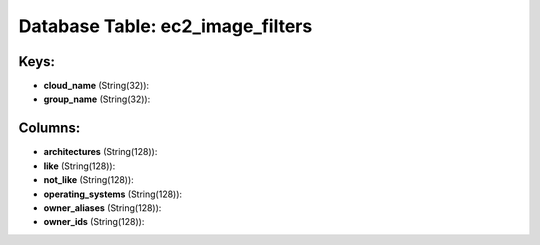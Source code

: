 .. File generated by /opt/cloudscheduler/utilities/schema_doc - DO NOT EDIT
..
.. To modify the contents of this file:
..   1. edit the template file ".../cloudscheduler/docs/schema_doc/tables/ec2_image_filters.yaml"
..   2. run the utility ".../cloudscheduler/utilities/schema_doc"
..

Database Table: ec2_image_filters
=================================



Keys:
^^^^^^^^

* **cloud_name** (String(32)):


* **group_name** (String(32)):



Columns:
^^^^^^^^

* **architectures** (String(128)):


* **like** (String(128)):


* **not_like** (String(128)):


* **operating_systems** (String(128)):


* **owner_aliases** (String(128)):


* **owner_ids** (String(128)):


